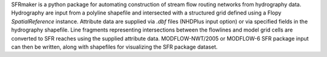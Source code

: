 SFRmaker is a python package for automating construction of stream flow routing networks from hydrography data. Hydrography are input from a polyline shapefile and intersected with a structured grid defined using a Flopy `SpatialReference` instance. Attribute data are supplied via `.dbf` files (NHDPlus input option) or via specified fields in the hydrography shapefile. Line fragments representing intersections between the flowlines and model grid cells are converted to SFR reaches using the supplied attribute data. MODFLOW-NWT/2005 or MODFLOW-6 SFR package input can then be written, along with shapefiles for visualizing the SFR package dataset.
